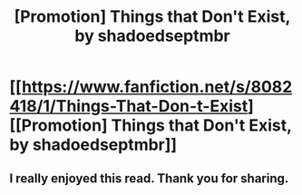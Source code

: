 #+TITLE: [Promotion] Things that Don't Exist, by shadoedseptmbr

* [[https://www.fanfiction.net/s/8082418/1/Things-That-Don-t-Exist][[Promotion] Things that Don't Exist, by shadoedseptmbr]]
:PROPERTIES:
:Author: RisingSunsets
:Score: 11
:DateUnix: 1413224127.0
:DateShort: 2014-Oct-13
:FlairText: Promotion
:END:

** I really enjoyed this read. Thank you for sharing.
:PROPERTIES:
:Author: farcar4
:Score: 1
:DateUnix: 1413257238.0
:DateShort: 2014-Oct-14
:END:

